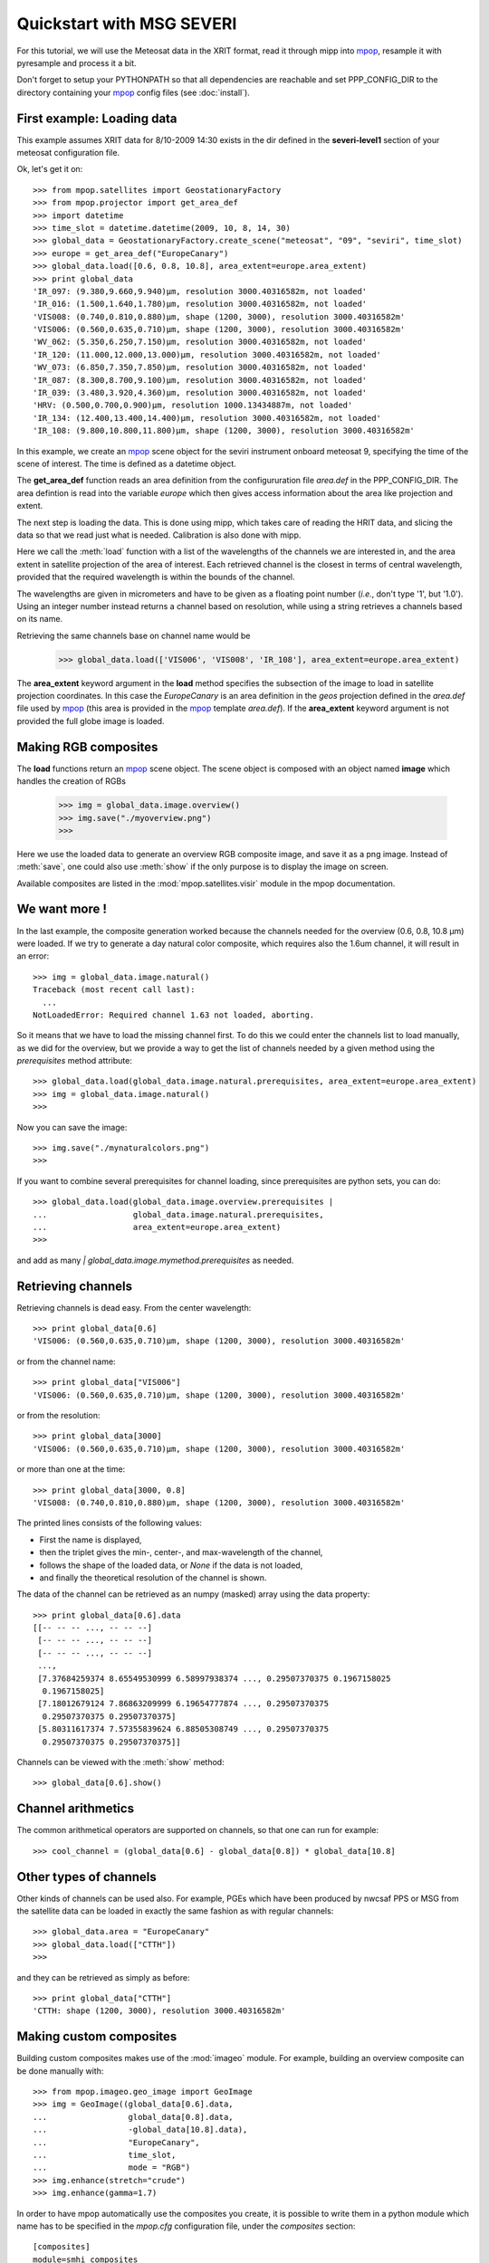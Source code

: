 ===========================
 Quickstart with MSG SEVERI
===========================

For this tutorial, we will use the Meteosat data in the XRIT format, read it through mipp into
mpop_, resample it with pyresample and process it a bit.

Don't forget to setup your PYTHONPATH so that all dependencies are reachable and set PPP_CONFIG_DIR to the directory containing your mpop_ config files (see :doc:`install`).

First example: Loading data
===========================
This example assumes XRIT data for 8/10-2009 14:30 exists in the dir defined in the **severi-level1** section of your meteosat configuration file.

Ok, let's get it on::

    >>> from mpop.satellites import GeostationaryFactory
    >>> from mpop.projector import get_area_def
    >>> import datetime
    >>> time_slot = datetime.datetime(2009, 10, 8, 14, 30)
    >>> global_data = GeostationaryFactory.create_scene("meteosat", "09", "seviri", time_slot)
    >>> europe = get_area_def("EuropeCanary")
    >>> global_data.load([0.6, 0.8, 10.8], area_extent=europe.area_extent)
    >>> print global_data
    'IR_097: (9.380,9.660,9.940)μm, resolution 3000.40316582m, not loaded'
    'IR_016: (1.500,1.640,1.780)μm, resolution 3000.40316582m, not loaded'
    'VIS008: (0.740,0.810,0.880)μm, shape (1200, 3000), resolution 3000.40316582m'
    'VIS006: (0.560,0.635,0.710)μm, shape (1200, 3000), resolution 3000.40316582m'
    'WV_062: (5.350,6.250,7.150)μm, resolution 3000.40316582m, not loaded'
    'IR_120: (11.000,12.000,13.000)μm, resolution 3000.40316582m, not loaded'
    'WV_073: (6.850,7.350,7.850)μm, resolution 3000.40316582m, not loaded'
    'IR_087: (8.300,8.700,9.100)μm, resolution 3000.40316582m, not loaded'
    'IR_039: (3.480,3.920,4.360)μm, resolution 3000.40316582m, not loaded'
    'HRV: (0.500,0.700,0.900)μm, resolution 1000.13434887m, not loaded'
    'IR_134: (12.400,13.400,14.400)μm, resolution 3000.40316582m, not loaded'
    'IR_108: (9.800,10.800,11.800)μm, shape (1200, 3000), resolution 3000.40316582m'


In this example, we create an mpop_ scene object for the seviri instrument
onboard meteosat 9, specifying the time of the scene of interest. The time
is defined as a datetime object.

The **get_area_def** function reads an area definition from the configururation file  *area.def* in the PPP_CONFIG_DIR. The area defintion is read into the variable *europe* which then gives access information about the area like projection and extent. 

The next step is loading the data. This is done using mipp, which takes care of
reading the HRIT data, and slicing the data so that we read just what is
needed. Calibration is also done with mipp. 

Here we call the :meth:`load` function with a list of the wavelengths of the
channels we are interested in, and the area extent in satellite projection of
the area of interest. Each retrieved channel is the closest in terms of central
wavelength, provided that the required wavelength is within the bounds of the
channel.

The wavelengths are given in micrometers and have to be given as a floating
point number (*i.e.*, don't type '1', but '1.0'). Using an integer number
instead returns a channel based on resolution, while using a string retrieves a
channels based on its name.

Retrieving the same channels base on channel name would be

    >>> global_data.load(['VIS006', 'VIS008', 'IR_108'], area_extent=europe.area_extent)

The **area_extent** keyword argument in the **load** method specifies the subsection of the image to load in satellite projection coordinates. In this case the *EuropeCanary* is an area definition in the *geos* projection defined in the *area.def* file used by mpop_ (this area is provided in the mpop_ template *area.def*). If the **area_extent** keyword argument is not provided the full globe image is loaded.

Making RGB composites
=====================
The **load** functions return an mpop_ scene object. The scene object is composed with an object named **image** which handles the creation of RGBs

    >>> img = global_data.image.overview()
    >>> img.save("./myoverview.png")
    >>>

.. image:: myoverview.png

Here we use the loaded data to generate an overview RGB composite image, and
save it as a png image. Instead of :meth:`save`, one could also use
:meth:`show` if the only purpose is to display the image on screen.

Available composites are listed in the :mod:`mpop.satellites.visir` module
in the mpop documentation.

We want more !
==============

In the last example, the composite generation worked because the channels
needed for the overview (0.6, 0.8, 10.8 μm) were loaded. If we try to generate
a day natural color composite, which requires also the 1.6um channel, it will
result in an error::

   
    >>> img = global_data.image.natural()
    Traceback (most recent call last):
      ...
    NotLoadedError: Required channel 1.63 not loaded, aborting.

So it means that we have to load the missing channel first. To do this we could
enter the channels list to load manually, as we did for the overview, but we
provide a way to get the list of channels needed by a given method using the
`prerequisites` method attribute::

    >>> global_data.load(global_data.image.natural.prerequisites, area_extent=europe.area_extent)
    >>> img = global_data.image.natural()
    >>>

Now you can save the image::

    >>> img.save("./mynaturalcolors.png")
    >>>

.. image:: mynaturalcolors.png

If you want to combine several prerequisites for channel loading, since
prerequisites are python sets, you can do::

    >>> global_data.load(global_data.image.overview.prerequisites | 
    ...                  global_data.image.natural.prerequisites,
    ...                  area_extent=europe.area_extent)
    >>>

and add as many `| global_data.image.mymethod.prerequisites` as needed.

Retrieving channels
===================

Retrieving channels is dead easy. From the center wavelength::

   >>> print global_data[0.6]
   'VIS006: (0.560,0.635,0.710)μm, shape (1200, 3000), resolution 3000.40316582m'

or from the channel name::

   >>> print global_data["VIS006"]
   'VIS006: (0.560,0.635,0.710)μm, shape (1200, 3000), resolution 3000.40316582m'

or from the resolution::
 
   >>> print global_data[3000]
   'VIS006: (0.560,0.635,0.710)μm, shape (1200, 3000), resolution 3000.40316582m'

or more than one at the time::

   >>> print global_data[3000, 0.8]
   'VIS008: (0.740,0.810,0.880)μm, shape (1200, 3000), resolution 3000.40316582m'

The printed lines consists of the following values:

* First the name is displayed,
* then the triplet gives the min-, center-, and max-wavelength of the
  channel,
* follows the shape of the loaded data, or `None` if the data is not loaded,
* and finally the theoretical resolution of the channel is shown.

The data of the channel can be retrieved as an numpy (masked) array using the
data property::
  
   >>> print global_data[0.6].data
   [[-- -- -- ..., -- -- --]
    [-- -- -- ..., -- -- --]
    [-- -- -- ..., -- -- --]
    ..., 
    [7.37684259374 8.65549530999 6.58997938374 ..., 0.29507370375 0.1967158025
     0.1967158025]
    [7.18012679124 7.86863209999 6.19654777874 ..., 0.29507370375
     0.29507370375 0.29507370375]
    [5.80311617374 7.57355839624 6.88505308749 ..., 0.29507370375
     0.29507370375 0.29507370375]]

Channels can be viewed with the :meth:`show` method::

  >>> global_data[0.6].show()

.. image:: ch6.png
   

Channel arithmetics
===================

The common arithmetical operators are supported on channels, so that one can
run for example::

  >>> cool_channel = (global_data[0.6] - global_data[0.8]) * global_data[10.8]

Other types of channels
=======================

Other kinds of channels can be used also. For example, PGEs which have been
produced by nwcsaf PPS or MSG from the satellite data can be loaded in exactly
the same fashion as with regular channels::

    >>> global_data.area = "EuropeCanary"
    >>> global_data.load(["CTTH"])
    >>>
    
and they can be retrieved as simply as before::
    
    >>> print global_data["CTTH"] 
    'CTTH: shape (1200, 3000), resolution 3000.40316582m'

Making custom composites
========================

Building custom composites makes use of the :mod:`imageo` module. For example,
building an overview composite can be done manually with::

    >>> from mpop.imageo.geo_image import GeoImage
    >>> img = GeoImage((global_data[0.6].data, 
    ...                 global_data[0.8].data, 
    ...                 -global_data[10.8].data),
    ...                 "EuropeCanary",
    ...                 time_slot,
    ...                 mode = "RGB")
    >>> img.enhance(stretch="crude")
    >>> img.enhance(gamma=1.7)

In order to have mpop automatically use the composites you create, it is
possible to write them in a python module which name has to be specified in the
`mpop.cfg` configuration file, under the *composites* section::

  [composites]
  module=smhi_composites

The module has to be importable (i.e. it has to be in the pythonpath). 
Here is an example of such a module::

  def overview(self):
      """Make an overview RGB image composite.
      """
      self.check_channels(0.635, 0.85, 10.8)

      ch1 = self[0.635].check_range()
      ch2 = self[0.85].check_range()
      ch3 = -self[10.8].data

      img = geo_image.GeoImage((ch1, ch2, ch3),
                               self.area,
                               self.time_slot,
                               fill_value=(0, 0, 0),
                               mode="RGB")

      img.enhance(stretch = (0.005, 0.005))

      return img

  overview.prerequisites = set([0.6, 0.8, 10.8])

  def hr_visual(self):
      """Make a High Resolution visual BW image composite from Seviri
      channel.
      """
      self.check_channels("HRV")

      img = geo_image.GeoImage(self["HRV"].data,
                               self.area,
                               self.time_slot,
                               fill_value=0,
                               mode="L")
      img.enhance(stretch="crude")
      return img

  hr_visual.prerequisites = set(["HRV"])

  seviri = [overview,
            hr_visual]

Note the *seviri* variable in the end. This means that the composites it
contains will be available to all scenes using the Seviri instrument. If we
replace this by::

  meteosat09seviri = [overview,
                      hr_visual]

then the composites will only be available for the Meteosat 9 satellite scenes.

Projections
===========

Until now, we have used the channels directly as provided by the satellite,
that is in satellite projection. Generating composites thus produces views in
satellite projection, *i.e.* as viewed by the satellite.

Most often however, we will want to project the data onto a specific area so
that only the area of interest is depicted in the RGB composites.

Here is how we do that::

    >>> local_data = global_data.project("eurol")
    >>>

Now we have projected data onto the "eurol" area in the `local_data` variable
and we can operate as before to generate and play with RGB composites::

    >>> img = local_data.image.overview()
    >>> img.save("./local_overview.tif")
    >>>

.. image:: local_overview.png

The image is saved here in GeoTiff_ format. 

On projected images, one can also add contour overlay with the
:meth:`imageo.geo_image.add_overlay`.

.. _GeoTiff: http://trac.osgeo.org/geotiff/
.. _mpop: http://www.github.com/mraspaud/mpop



.. rubric:: Footnotes

.. [#f1] PGEs supported for Meteosat : CloudType and CTTH
